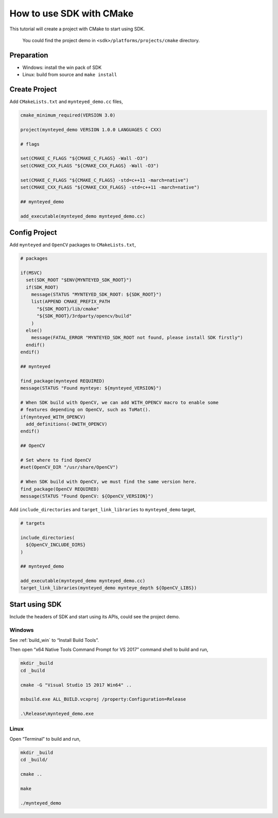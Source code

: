 .. _cmake:

How to use SDK with CMake
=========================

This tutorial will create a project with CMake to start using SDK.

   You could find the project demo in ``<sdk>/platforms/projects/cmake``
   directory.

Preparation
-----------

-  Windows: install the win pack of SDK
-  Linux: build from source and ``make install``

Create Project
--------------

Add ``CMakeLists.txt`` and ``mynteyed_demo.cc`` files,

.. code-block:: cmake

   cmake_minimum_required(VERSION 3.0)

   project(mynteyed_demo VERSION 1.0.0 LANGUAGES C CXX)

   # flags

   set(CMAKE_C_FLAGS "${CMAKE_C_FLAGS} -Wall -O3")
   set(CMAKE_CXX_FLAGS "${CMAKE_CXX_FLAGS} -Wall -O3")

   set(CMAKE_C_FLAGS "${CMAKE_C_FLAGS} -std=c++11 -march=native")
   set(CMAKE_CXX_FLAGS "${CMAKE_CXX_FLAGS} -std=c++11 -march=native")

   ## mynteyed_demo

   add_executable(mynteyed_demo mynteyed_demo.cc)

Config Project
--------------

Add ``mynteyed`` and ``OpenCV`` packages to ``CMakeLists.txt``,

.. code-block:: cmake

   # packages

   if(MSVC)
     set(SDK_ROOT "$ENV{MYNTEYED_SDK_ROOT}")
     if(SDK_ROOT)
       message(STATUS "MYNTEYED_SDK_ROOT: ${SDK_ROOT}")
       list(APPEND CMAKE_PREFIX_PATH
         "${SDK_ROOT}/lib/cmake"
         "${SDK_ROOT}/3rdparty/opencv/build"
       )
     else()
       message(FATAL_ERROR "MYNTEYED_SDK_ROOT not found, please install SDK firstly")
     endif()
   endif()

   ## mynteyed

   find_package(mynteyed REQUIRED)
   message(STATUS "Found mynteye: ${mynteyed_VERSION}")

   # When SDK build with OpenCV, we can add WITH_OPENCV macro to enable some
   # features depending on OpenCV, such as ToMat().
   if(mynteyed_WITH_OPENCV)
     add_definitions(-DWITH_OPENCV)
   endif()

   ## OpenCV

   # Set where to find OpenCV
   #set(OpenCV_DIR "/usr/share/OpenCV")

   # When SDK build with OpenCV, we must find the same version here.
   find_package(OpenCV REQUIRED)
   message(STATUS "Found OpenCV: ${OpenCV_VERSION}")

Add ``include_directories`` and ``target_link_libraries`` to
``mynteyed_demo`` target,

.. code-block:: cmake

   # targets

   include_directories(
     ${OpenCV_INCLUDE_DIRS}
   )

   ## mynteyed_demo

   add_executable(mynteyed_demo mynteyed_demo.cc)
   target_link_libraries(mynteyed_demo mynteye_depth ${OpenCV_LIBS})

Start using SDK
---------------

Include the headers of SDK and start using its APIs, could see the
project demo.

Windows
~~~~~~~

See :ref:`build_win` to “Install Build Tools”.

Then open “x64 Native Tools Command Prompt for VS 2017” command shell to
build and run,

.. code-block:: bash

   mkdir _build
   cd _build

   cmake -G "Visual Studio 15 2017 Win64" ..

   msbuild.exe ALL_BUILD.vcxproj /property:Configuration=Release

   .\Release\mynteyed_demo.exe

Linux
~~~~~

Open “Terminal” to build and run,

.. code-block:: bash

   mkdir _build
   cd _build/

   cmake ..

   make

   ./mynteyed_demo
